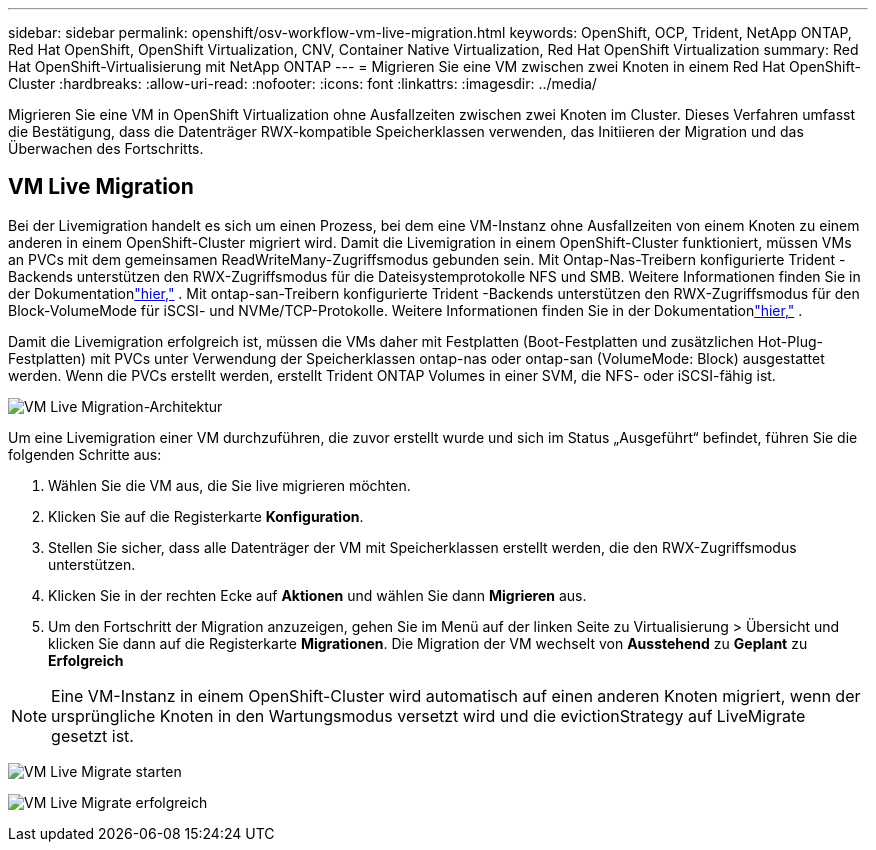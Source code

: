 ---
sidebar: sidebar 
permalink: openshift/osv-workflow-vm-live-migration.html 
keywords: OpenShift, OCP, Trident, NetApp ONTAP, Red Hat OpenShift, OpenShift Virtualization, CNV, Container Native Virtualization, Red Hat OpenShift Virtualization 
summary: Red Hat OpenShift-Virtualisierung mit NetApp ONTAP 
---
= Migrieren Sie eine VM zwischen zwei Knoten in einem Red Hat OpenShift-Cluster
:hardbreaks:
:allow-uri-read: 
:nofooter: 
:icons: font
:linkattrs: 
:imagesdir: ../media/


[role="lead"]
Migrieren Sie eine VM in OpenShift Virtualization ohne Ausfallzeiten zwischen zwei Knoten im Cluster.  Dieses Verfahren umfasst die Bestätigung, dass die Datenträger RWX-kompatible Speicherklassen verwenden, das Initiieren der Migration und das Überwachen des Fortschritts.



== VM Live Migration

Bei der Livemigration handelt es sich um einen Prozess, bei dem eine VM-Instanz ohne Ausfallzeiten von einem Knoten zu einem anderen in einem OpenShift-Cluster migriert wird.  Damit die Livemigration in einem OpenShift-Cluster funktioniert, müssen VMs an PVCs mit dem gemeinsamen ReadWriteMany-Zugriffsmodus gebunden sein.  Mit Ontap-Nas-Treibern konfigurierte Trident -Backends unterstützen den RWX-Zugriffsmodus für die Dateisystemprotokolle NFS und SMB.  Weitere Informationen finden Sie in der Dokumentationlink:https://docs.netapp.com/us-en/trident/trident-use/ontap-nas.html["hier,"] .  Mit ontap-san-Treibern konfigurierte Trident -Backends unterstützen den RWX-Zugriffsmodus für den Block-VolumeMode für iSCSI- und NVMe/TCP-Protokolle.  Weitere Informationen finden Sie in der Dokumentationlink:https://docs.netapp.com/us-en/trident/trident-use/ontap-san.html["hier,"] .

Damit die Livemigration erfolgreich ist, müssen die VMs daher mit Festplatten (Boot-Festplatten und zusätzlichen Hot-Plug-Festplatten) mit PVCs unter Verwendung der Speicherklassen ontap-nas oder ontap-san (VolumeMode: Block) ausgestattet werden.  Wenn die PVCs erstellt werden, erstellt Trident ONTAP Volumes in einer SVM, die NFS- oder iSCSI-fähig ist.

image:redhat-openshift-055.png["VM Live Migration-Architektur"]

Um eine Livemigration einer VM durchzuführen, die zuvor erstellt wurde und sich im Status „Ausgeführt“ befindet, führen Sie die folgenden Schritte aus:

. Wählen Sie die VM aus, die Sie live migrieren möchten.
. Klicken Sie auf die Registerkarte *Konfiguration*.
. Stellen Sie sicher, dass alle Datenträger der VM mit Speicherklassen erstellt werden, die den RWX-Zugriffsmodus unterstützen.
. Klicken Sie in der rechten Ecke auf *Aktionen* und wählen Sie dann *Migrieren* aus.
. Um den Fortschritt der Migration anzuzeigen, gehen Sie im Menü auf der linken Seite zu Virtualisierung > Übersicht und klicken Sie dann auf die Registerkarte *Migrationen*.  Die Migration der VM wechselt von *Ausstehend* zu *Geplant* zu *Erfolgreich*



NOTE: Eine VM-Instanz in einem OpenShift-Cluster wird automatisch auf einen anderen Knoten migriert, wenn der ursprüngliche Knoten in den Wartungsmodus versetzt wird und die evictionStrategy auf LiveMigrate gesetzt ist.

image:rh-os-n-use-case-vm-live-migrate-001.png["VM Live Migrate starten"]

image:rh-os-n-use-case-vm-live-migrate-002.png["VM Live Migrate erfolgreich"]
